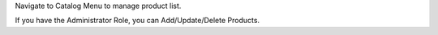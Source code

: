 
Navigate to Catalog Menu to manage product list.

If you have the Administrator Role, you can Add/Update/Delete Products.
